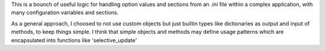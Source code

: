 This is a bounch of useful logic for handling option values and sections from
an .ini file within a complex application, with many configuration variables
and sections.

As a general approach, I choosed to not use custom objects but just builtin
types like dictionaries as output and input of methods, to keep things simple.
I think that simple objects and methods may define usage patterns which are
encapsulated into functions like 'selective_update'
